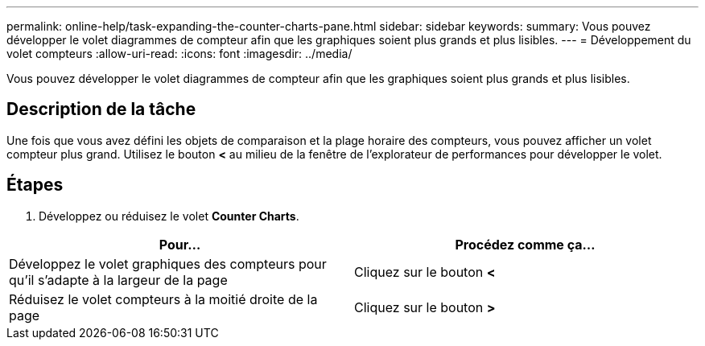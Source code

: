 ---
permalink: online-help/task-expanding-the-counter-charts-pane.html 
sidebar: sidebar 
keywords:  
summary: Vous pouvez développer le volet diagrammes de compteur afin que les graphiques soient plus grands et plus lisibles. 
---
= Développement du volet compteurs
:allow-uri-read: 
:icons: font
:imagesdir: ../media/


[role="lead"]
Vous pouvez développer le volet diagrammes de compteur afin que les graphiques soient plus grands et plus lisibles.



== Description de la tâche

Une fois que vous avez défini les objets de comparaison et la plage horaire des compteurs, vous pouvez afficher un volet compteur plus grand. Utilisez le bouton *<* au milieu de la fenêtre de l'explorateur de performances pour développer le volet.



== Étapes

. Développez ou réduisez le volet *Counter Charts*.


[cols="2*"]
|===
| Pour... | Procédez comme ça... 


 a| 
Développez le volet graphiques des compteurs pour qu'il s'adapte à la largeur de la page
 a| 
Cliquez sur le bouton *<*



 a| 
Réduisez le volet compteurs à la moitié droite de la page
 a| 
Cliquez sur le bouton *>*

|===